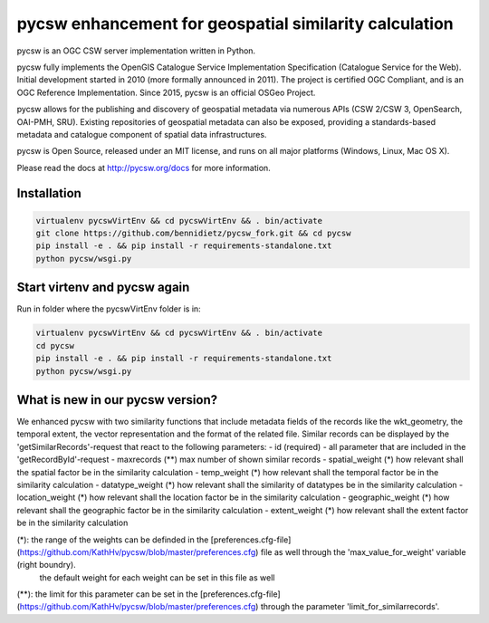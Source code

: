 pycsw enhancement for geospatial similarity calculation
============

.. image:: https://travis-ci.org/geopython/pycsw.svg?branch=master
    :target: https://travis-ci.org/geopython/pycsw

pycsw is an OGC CSW server implementation written in Python.

pycsw fully implements the OpenGIS Catalogue Service Implementation 
Specification (Catalogue Service for the Web). Initial development started in 
2010 (more formally announced in 2011). The project is certified OGC 
Compliant, and is an OGC Reference Implementation.  Since 2015, pycsw is an 
official OSGeo Project.

pycsw allows for the publishing and discovery of geospatial metadata via 
numerous APIs (CSW 2/CSW 3, OpenSearch, OAI-PMH, SRU). Existing repositories 
of geospatial metadata can also be exposed, providing a standards-based 
metadata and catalogue component of spatial data infrastructures.

pycsw is Open Source, released under an MIT license, and runs on all major 
platforms (Windows, Linux, Mac OS X).

Please read the docs at http://pycsw.org/docs for more information.


Installation
_________________

.. code:: python 

  virtualenv pycswVirtEnv && cd pycswVirtEnv && . bin/activate
  git clone https://github.com/bennidietz/pycsw_fork.git && cd pycsw
  pip install -e . && pip install -r requirements-standalone.txt
  python pycsw/wsgi.py

    
    
Start virtenv and pycsw again
___________________

Run in folder where the pycswVirtEnv folder is in:

.. code:: python

 virtualenv pycswVirtEnv && cd pycswVirtEnv && . bin/activate
 cd pycsw
 pip install -e . && pip install -r requirements-standalone.txt  
 python pycsw/wsgi.py


What is new in our pycsw version?
___________________
We enhanced pycsw with two similarity functions that include metadata fields of the records like the wkt_geometry,
the temporal extent, the vector representation and the format of the related file. 
Similar records can be displayed by the 'getSimilarRecords'-request that react to the following parameters:
- id (required)
- all parameter that are included in the 'getRecordById'-request
- maxrecords (**)                max number of shown similar records
- spatial_weight (*)            how relevant shall the spatial factor be in the similarity calculation
- temp_weight (*)               how relevant shall the temporal factor be in the similarity calculation
- datatype_weight (*)           how relevant shall the similarity of datatypes be in the similarity calculation
- location_weight (*)           how relevant shall the location factor be in the similarity calculation
- geographic_weight (*)         how relevant shall the geographic factor be in the similarity calculation
- extent_weight (*)             how relevant shall the extent factor be in the similarity calculation

(*): the range of the weights can be definded in the [preferences.cfg-file](https://github.com/KathHv/pycsw/blob/master/preferences.cfg) file as well through the 'max_value_for_weight' variable (right boundry).
    the default weight for each weight can be set in this file as well  
(**): the limit for this parameter can be set in the [preferences.cfg-file](https://github.com/KathHv/pycsw/blob/master/preferences.cfg) through the parameter 'limit_for_similarrecords'.